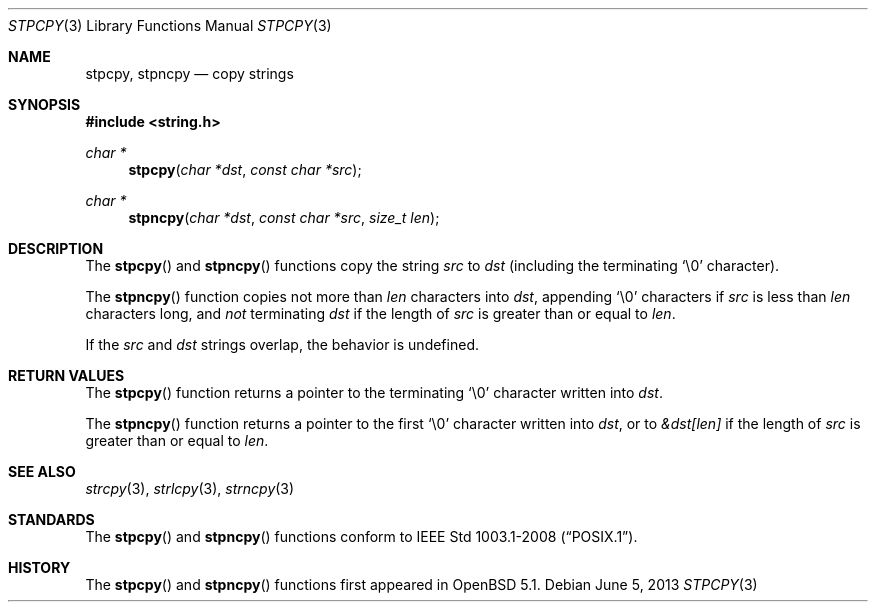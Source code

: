 .\"	$OpenBSD: src/lib/libc/string/stpcpy.3,v 1.4 2013/09/25 21:49:31 millert Exp $
.\"
.\" Copyright (c) 1990, 1991 The Regents of the University of California.
.\" All rights reserved.
.\"
.\" This code is derived from software contributed to Berkeley by
.\" Chris Torek and the American National Standards Committee X3,
.\" on Information Processing Systems.
.\"
.\" Redistribution and use in source and binary forms, with or without
.\" modification, are permitted provided that the following conditions
.\" are met:
.\" 1. Redistributions of source code must retain the above copyright
.\"    notice, this list of conditions and the following disclaimer.
.\" 2. Redistributions in binary form must reproduce the above copyright
.\"    notice, this list of conditions and the following disclaimer in the
.\"    documentation and/or other materials provided with the distribution.
.\" 3. Neither the name of the University nor the names of its contributors
.\"    may be used to endorse or promote products derived from this software
.\"    without specific prior written permission.
.\"
.\" THIS SOFTWARE IS PROVIDED BY THE REGENTS AND CONTRIBUTORS ``AS IS'' AND
.\" ANY EXPRESS OR IMPLIED WARRANTIES, INCLUDING, BUT NOT LIMITED TO, THE
.\" IMPLIED WARRANTIES OF MERCHANTABILITY AND FITNESS FOR A PARTICULAR PURPOSE
.\" ARE DISCLAIMED.  IN NO EVENT SHALL THE REGENTS OR CONTRIBUTORS BE LIABLE
.\" FOR ANY DIRECT, INDIRECT, INCIDENTAL, SPECIAL, EXEMPLARY, OR CONSEQUENTIAL
.\" DAMAGES (INCLUDING, BUT NOT LIMITED TO, PROCUREMENT OF SUBSTITUTE GOODS
.\" OR SERVICES; LOSS OF USE, DATA, OR PROFITS; OR BUSINESS INTERRUPTION)
.\" HOWEVER CAUSED AND ON ANY THEORY OF LIABILITY, WHETHER IN CONTRACT, STRICT
.\" LIABILITY, OR TORT (INCLUDING NEGLIGENCE OR OTHERWISE) ARISING IN ANY WAY
.\" OUT OF THE USE OF THIS SOFTWARE, EVEN IF ADVISED OF THE POSSIBILITY OF
.\" SUCH DAMAGE.
.\"
.Dd $Mdocdate: June 5 2013 $
.Dt STPCPY 3
.Os
.Sh NAME
.Nm stpcpy ,
.Nm stpncpy
.Nd copy strings
.Sh SYNOPSIS
.In string.h
.Ft char *
.Fn stpcpy "char *dst" "const char *src"
.Ft char *
.Fn stpncpy "char *dst" "const char *src" "size_t len"
.Sh DESCRIPTION
The
.Fn stpcpy
and
.Fn stpncpy
functions copy the string
.Fa src
to
.Fa dst
(including the terminating
.Ql \e0
character).
.Pp
The
.Fn stpncpy
function copies not more than
.Fa len
characters into
.Fa dst ,
appending
.Ql \e0
characters if
.Fa src
is less than
.Fa len
characters long, and
.Em not
terminating
.Fa dst
if the length of
.Fa src
is greater than or equal to
.Fa len .
.Pp
If the
.Fa src
and
.Fa dst
strings overlap, the behavior is undefined.
.Sh RETURN VALUES
The
.Fn stpcpy
function returns a pointer to the terminating
.Ql \e0
character written into
.Fa dst .
.Pp
The
.Fn stpncpy
function returns a pointer to the first
.Ql \e0
character written into
.Fa dst ,
or to
.Fa &dst[len]
if the length of
.Fa src
is greater than or equal to
.Fa len .
.Sh SEE ALSO
.Xr strcpy 3 ,
.Xr strlcpy 3 ,
.Xr strncpy 3
.Sh STANDARDS
The
.Fn stpcpy
and
.Fn stpncpy
functions conform to
.St -p1003.1-2008 .
.Sh HISTORY
The
.Fn stpcpy
and
.Fn stpncpy
functions first appeared in
.Ox 5.1 .

